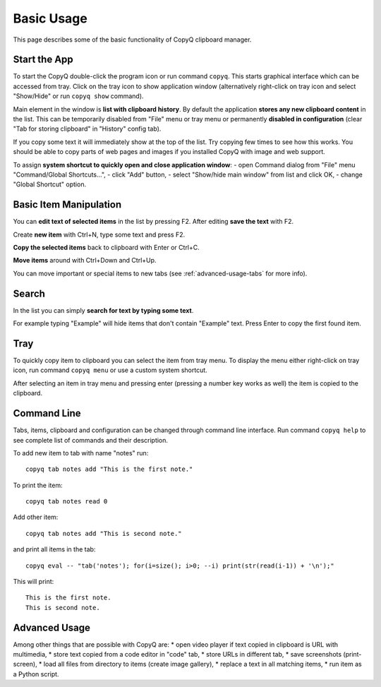 Basic Usage
===========

This page describes some of the basic functionality of CopyQ clipboard
manager.

Start the App
-------------

To start the CopyQ double-click the program icon or run command
``copyq``. This starts graphical interface which can be accessed from
tray. Click on the tray icon to show application window (alternatively
right-click on tray icon and select "Show/Hide" or run ``copyq show``
command).

Main element in the window is **list with clipboard history**. By
default the application **stores any new clipboard content** in the
list. This can be temporarily disabled from "File" menu or tray menu or
permanently **disabled in configuration** (clear "Tab for storing
clipboard" in "History" config tab).

If you copy some text it will immediately show at the top of the list.
Try copying few times to see how this works. You should be able to copy
parts of web pages and images if you installed CopyQ with image and web
support.

To assign **system shortcut to quickly open and close application
window**: - open Command dialog from "File" menu "Command/Global
Shortcuts...", - click "Add" button, - select "Show/hide main window"
from list and click OK, - change "Global Shortcut" option.

Basic Item Manipulation
-----------------------

You can **edit text of selected items** in the list by pressing F2.
After editing **save the text** with F2.

Create **new item** with Ctrl+N, type some text and press F2.

**Copy the selected items** back to clipboard with Enter or Ctrl+C.

**Move items** around with Ctrl+Down and Ctrl+Up.

You can move important or special items to new tabs (see
:ref:`advanced-usage-tabs` for more info).

Search
------

In the list you can simply **search for text by typing some text**.

For example typing "Example" will hide items that don't contain
"Example" text. Press Enter to copy the first found item.

Tray
----

To quickly copy item to clipboard you can select the item from tray
menu. To display the menu either right-click on tray icon, run command
``copyq menu`` or use a custom system shortcut.

After selecting an item in tray menu and pressing enter (pressing a
number key works as well) the item is copied to the clipboard.

Command Line
------------

Tabs, items, clipboard and configuration can be changed through command
line interface. Run command ``copyq help`` to see complete list of
commands and their description.

To add new item to tab with name "notes" run:

::

    copyq tab notes add "This is the first note."

To print the item:

::

    copyq tab notes read 0

Add other item:

::

    copyq tab notes add "This is second note."

and print all items in the tab:

::

    copyq eval -- "tab('notes'); for(i=size(); i>0; --i) print(str(read(i-1)) + '\n');"

This will print:

::

    This is the first note.
    This is second note.

Advanced Usage
--------------

Among other things that are possible with CopyQ are: \* open video
player if text copied in clipboard is URL with multimedia, \* store text
copied from a code editor in "code" tab, \* store URLs in different tab,
\* save screenshots (print-screen), \* load all files from directory to
items (create image gallery), \* replace a text in all matching items,
\* run item as a Python script.
